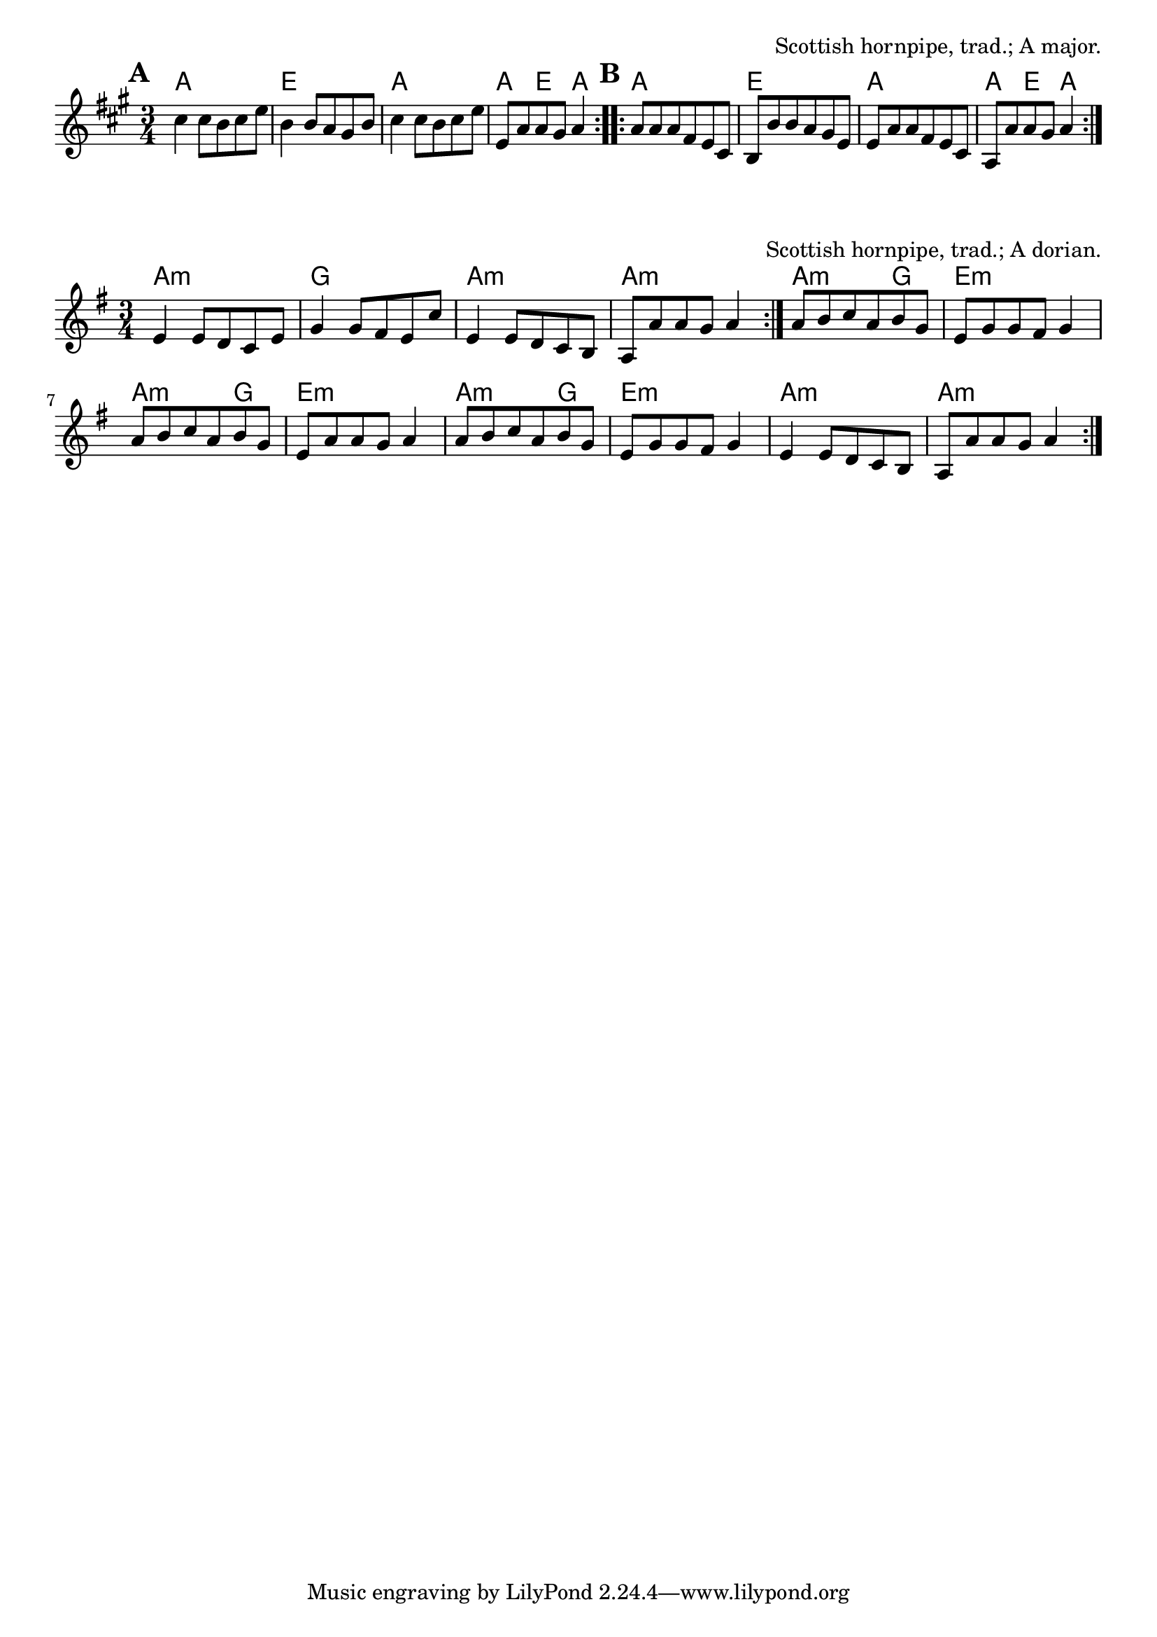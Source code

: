 \version "2.18.2"

\tocItem \markup "Dance to Your Daddy I"

\score {
  <<
    \relative c'' {
      \time 3/4
      \key a \major

      \repeat volta 2 {
        \mark \default
        cis4 cis8 b cis e |
        b4 b8 a gis b |
        cis4 cis8 b cis e |
        e, a a gis a4 |
      }
      \repeat volta 2 {
        \mark \default
        a8 a a fis e cis |
        b b' b a gis e |
        e a a fis e cis |
        a a' a gis a4 |
      }
    }

    \chords {
      \time 3/4
      \repeat volta 2 {
        a2. | e2. | a2. | a4 e4 a4 |
      }
      \repeat volta 2 {
        a2. | e2. | a2. | a4 e4 a4 |
      }
    }
  >>

  \header{
    title="Dance to Your Daddy I"
    opus="Scottish hornpipe, trad.; A major."
  }

  \layout{indent=0}
  \midi{\tempo 4=120}
}

\tocItem \markup "Dance to Your Daddy II"

\score {
  <<
    \relative e' {
      \time 3/4
      \key a \dorian

      \repeat volta 2 {
        e4 e8 d c e |
        g4 g8 fis e c' |
        e,4 e8 d c b |
        a a' a g a4 |
      }

      a8 b c a b g |
      e g g fis g4 |
      a8 b c a b g |
      e a a g a4 |

      a8 b c a b g |
      e g g fis g4 |
      e e8 d c b |
      a a' a g a4 |
    }

    \chords {
      \time 3/4

      \repeat volta 2 {
        a2.:m | g2. | a2.:m | a2.:m |
        a2:m g4 | e2.:m | a2:m g4 | e2.:m |
        a2:m g4 | e2.:m | a2.:m | a2.:m |
      }
    }
  >>

  \header{
    title="Dance to Your Daddy II"
    opus="Scottish hornpipe, trad.; A dorian."
  }

  \layout{indent=0}
  \midi{\tempo 4=120}
}

